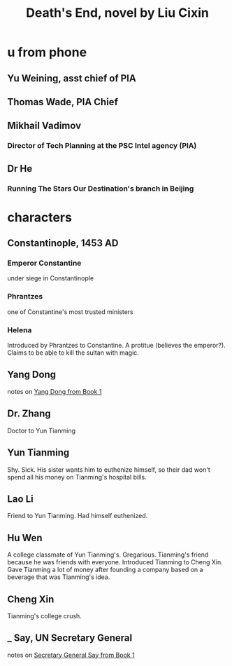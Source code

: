 :PROPERTIES:
:ID:       0c4d2228-2f6e-47d7-a678-79620ce812dc
:END:
#+title: Death's End, novel by Liu Cixin
* u from phone
** Yu Weining, asst chief of PIA
** Thomas Wade, PIA Chief
** Mikhail Vadimov
*** Director of Tech Planning at the PSC Intel agency (PIA)
** Dr He
*** Running The Stars Our Destination's branch in Beijing
* characters
** Constantinople, 1453 AD
*** Emperor Constantine
    under siege in Constantinople
*** Phrantzes
    one of Constantine's most trusted ministers
*** Helena
    Introduced by Phrantzes to Constantine.
    A protitue (believes the emperor?).
    Claims to be able to kill the sultan with magic.
** Yang Dong
   notes on [[https://github.com/JeffreyBenjaminBrown/public_notes_with_github-navigable_links/blob/master/the_three_body_problem_novel.org#yang-dong][Yang Dong from Book 1]]
** Dr. Zhang
   Doctor to Yun Tianming
** Yun Tianming
   Shy.
   Sick.
   His sister wants him to euthenize himself,
   so their dad won't spend all his money on Tianming's hospital bills.
** Lao Li
   Friend to Yun Tianming.
   Had himself euthenized.
** Hu Wen
   A college classmate of Yun Tianming's.
   Gregarious. Tianming's friend because he was friends with everyone.
   Introduced Tianming to Cheng Xin.
   Gave Tianming a lot of money after founding a company based on a beverage that was Tianming's idea.
** Cheng Xin
   Tianming's college crush.
** _ Say, UN Secretary General
   notes on [[https://github.com/JeffreyBenjaminBrown/public_notes_with_github-navigable_links/blob/master/the_dark_forest_novel_by_liu_cixin.org#_-say-un-secretary-general][Secretary General Say from Book 1]]
